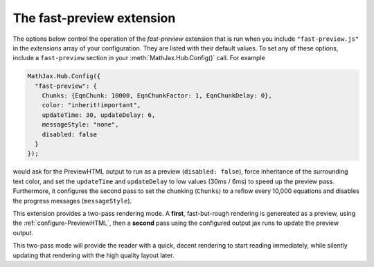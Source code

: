 .. _configure-fast-preview:

*****************************
The fast-preview extension
*****************************

The options below control the operation of the `fast-preview`
extension that is run when you include ``"fast-preview.js"`` in the
`extensions` array of your configuration.  They are listed with their
default values.  To set any of these options, include a
``fast-preview`` section in your :meth:`MathJax.Hub.Config()` call.
For example

.. code-block:: javascript

    MathJax.Hub.Config({
      "fast-preview": {
        Chunks: {EqnChunk: 10000, EqnChunkFactor: 1, EqnChunkDelay: 0},
        color: "inherit!important",
        updateTime: 30, updateDelay: 6,
        messageStyle: "none",
        disabled: false
      }
    });

would ask for the PreviewHTML output to run as a preview (``disabled: false``),
force inheritance of the surrounding text color, and set the ``updateTime`` and
``updateDelay`` to  low values (30ms / 6ms) to speed up
the preview pass. Furthermore, it configures the second pass to set the
chunking (``Chunks``) to a reflow every 10,000 equations and disables the
progress messages (``messageStyle``).

This extension provides a two-pass rendering mode. A **first**, fast-but-rough
rendering is genereated as a preview, using the
:ref:`configure-PreviewHTML`, then a **second** pass using the
configured output jax runs to update the preview output.

This two-pass mode will provide the reader with a quick, decent rendering to
start reading immediately, while silently updating that rendering with the
high quality layout later.


.. describe:: EqnChunk: 10000
              EqnChunkFactor: 1
              EqnChunkDelay: 0

    These values control how "chunky" the **second** pass will be. For more
    information see :ref:`configure-HTML-CSS` and :ref:`configure-SVG`.

.. describe:: color: "inherit!important"

    This value allows you to choose a text color for the **first** passs.

.. describe:: updateTime: 30
              updateDelay: 6

    These values control how often the **second** pass will pause to allow user
    interaction (e.g., scrolling).

.. describe:: messageStyle: "none"

    This value controls the verbosity of the processing messages during the
    the **second** pass; see :ref:`configure-hub` for more information.

.. describe:: disabled:false

    This value enables or disables the preview mode. In particular,
    it allows overriding a combined configuration file, cf.
    :ref:`common-configurations`. The user can independently enable or disable
    the fast preview via the MathJax Menu.
